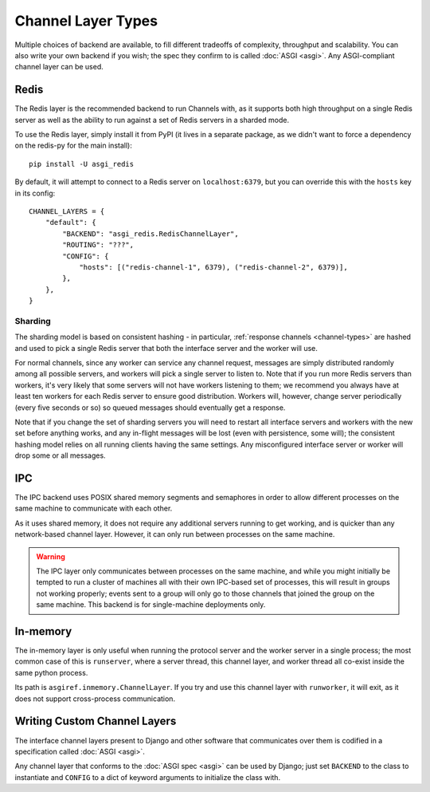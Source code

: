 Channel Layer Types
===================

Multiple choices of backend are available, to fill different tradeoffs of
complexity, throughput and scalability. You can also write your own backend if
you wish; the spec they confirm to is called :doc:`ASGI <asgi>`. Any
ASGI-compliant channel layer can be used.

Redis
-----

The Redis layer is the recommended backend to run Channels with, as it
supports both high throughput on a single Redis server as well as the ability
to run against a set of Redis servers in a sharded mode.

To use the Redis layer, simply install it from PyPI (it lives in a separate
package, as we didn't want to force a dependency on the redis-py for the main
install)::

    pip install -U asgi_redis

By default, it will attempt to connect to a Redis server on ``localhost:6379``,
but you can override this with the ``hosts`` key in its config::

    CHANNEL_LAYERS = {
        "default": {
            "BACKEND": "asgi_redis.RedisChannelLayer",
            "ROUTING": "???",
            "CONFIG": {
                "hosts": [("redis-channel-1", 6379), ("redis-channel-2", 6379)],
            },
        },
    }

Sharding
~~~~~~~~

The sharding model is based on consistent hashing - in particular,
:ref:`response channels <channel-types>` are hashed and used to pick a single
Redis server that both the interface server and the worker will use.

For normal channels, since any worker can service any channel request, messages
are simply distributed randomly among all possible servers, and workers will
pick a single server to listen to. Note that if you run more Redis servers than
workers, it's very likely that some servers will not have workers listening to
them; we recommend you always have at least ten workers for each Redis server
to ensure good distribution. Workers will, however, change server periodically
(every five seconds or so) so queued messages should eventually get a response.

Note that if you change the set of sharding servers you will need to restart
all interface servers and workers with the new set before anything works,
and any in-flight messages will be lost (even with persistence, some will);
the consistent hashing model relies on all running clients having the same
settings. Any misconfigured interface server or worker will drop some or all
messages.


IPC
---

The IPC backend uses POSIX shared memory segments and semaphores in order to
allow different processes on the same machine to communicate with each other.

As it uses shared memory, it does not require any additional servers running
to get working, and is quicker than any network-based channel layer. However,
it can only run between processes on the same machine.

.. warning::
    The IPC layer only communicates between processes on the same machine,
    and while you might initially be tempted to run a cluster of machines all
    with their own IPC-based set of processes, this will result in groups not
    working properly; events sent to a group will only go to those channels
    that joined the group on the same machine. This backend is for
    single-machine deployments only.


In-memory
---------

The in-memory layer is only useful when running the protocol server and the
worker server in a single process; the most common case of this
is ``runserver``, where a server thread, this channel layer, and worker thread all
co-exist inside the same python process.

Its path is ``asgiref.inmemory.ChannelLayer``. If you try and use this channel
layer with ``runworker``, it will exit, as it does not support cross-process
communication.


Writing Custom Channel Layers
-----------------------------

The interface channel layers present to Django and other software that
communicates over them is codified in a specification called :doc:`ASGI <asgi>`.

Any channel layer that conforms to the :doc:`ASGI spec <asgi>` can be used
by Django; just set ``BACKEND`` to the class to instantiate and ``CONFIG`` to
a dict of keyword arguments to initialize the class with.
